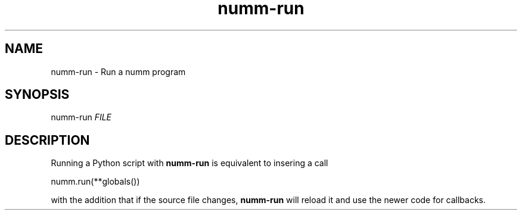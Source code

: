 .TH numm-run 1 "November 2011" "numm" "User Commands"
.SH NAME
numm-run \- Run a numm program
.SH SYNOPSIS
numm-run \fIFILE\fR
.SH DESCRIPTION
Running a Python script with
.B numm-run
is equivalent to insering a call

    numm.run(**globals())

with the addition that if the source file changes,
.B numm-run
will reload it and use the newer code for callbacks.
